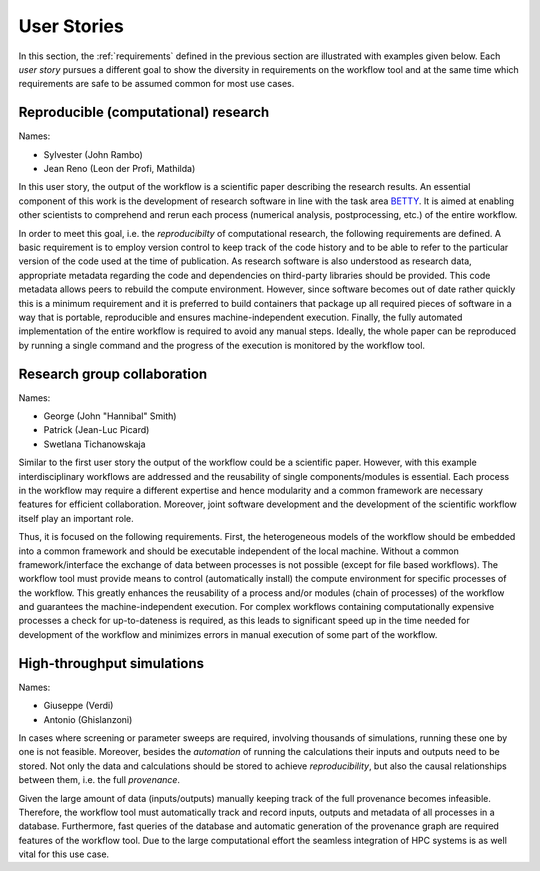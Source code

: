 .. _userstories:

User Stories
============
In this section, the :ref:`requirements` defined in the previous section are illustrated
with examples given below. Each *user story* pursues a different goal to show the 
diversity in requirements on the workflow tool and at the same time which requirements
are safe to be assumed common for most use cases.

.. _user_story_1:

Reproducible (computational) research
-------------------------------------
Names:

* Sylvester (John Rambo)
* Jean Reno (Leon der Profi, Mathilda)

In this user story, the output of the workflow is a scientific paper describing the research results.
An essential component of this work is the development of research software in line with the task area `BETTY <https://nfdi4ing.de/archetypes/betty/>`_.
It is aimed at enabling other scientists to comprehend and rerun each process (numerical analysis, postprocessing, etc.) of the entire workflow.

In order to meet this goal, i.e. the *reproducibilty* of computational research, the following requirements are defined.
A basic requirement is to employ version control to keep track of the code history and to be able to refer to the particular version of the code used at the time of publication.
As research software is also understood as research data, appropriate metadata regarding the code and dependencies on third-party libraries should be provided.  
This code metadata allows peers to rebuild the compute environment. 
However, since software becomes out of date rather quickly this is a minimum requirement and it is preferred to build containers that package up all required pieces of software in a way that is portable, reproducible and ensures machine-independent execution.
Finally, the fully automated implementation of the entire workflow is required to avoid any manual steps.
Ideally, the whole paper can be reproduced by running a single command and the progress of the execution is monitored by the workflow tool.


.. _user_story_2:

Research group collaboration
----------------------------
Names: 

* George (John "Hannibal" Smith)
* Patrick (Jean-Luc Picard)
* Swetlana Tichanowskaja

Similar to the first user story the output of the workflow could be a scientific paper. 
However, with this example interdisciplinary workflows are addressed and the reusability of single components/modules is essential. 
Each process in the workflow may require a different expertise and hence modularity and a common framework are necessary features for efficient collaboration.
Moreover, joint software development and the development of the scientific workflow itself play an important role.

Thus, it is focused on the following requirements.
First, the heterogeneous models of the workflow should be embedded into a common framework and should be executable independent of the local machine. 
Without a common framework/interface the exchange of data between processes is not possible (except for file based workflows).
The workflow tool must provide means to control (automatically install) the compute environment for specific processes of the workflow.
This greatly enhances the reusability of a process and/or modules (chain of processes) of the workflow and guarantees the machine-independent execution.
For complex workflows containing computationally expensive processes a check for up-to-dateness is required, as this leads to significant speed up in the time needed for development of the workflow and minimizes errors in manual execution of some part of the workflow. 


.. _user_story_3:

High-throughput simulations
---------------------------
Names:

* Giuseppe (Verdi)
* Antonio (Ghislanzoni)

In cases where screening or parameter sweeps are required, involving thousands of simulations,
running these one by one is not feasible. Moreover, besides the *automation* of running the 
calculations their inputs and outputs need to be stored. Not only the data and calculations
should be stored to achieve *reproducibility*, but also the causal relationships between them, i.e.
the full *provenance*.

Given the large amount of data (inputs/outputs) manually keeping track of the full provenance becomes infeasible.
Therefore, the workflow tool must automatically track and record inputs, outputs and metadata of all processes in a database.
Furthermore, fast queries of the database and automatic generation of the provenance graph are required features of the workflow tool.
Due to the large computational effort the seamless integration of HPC systems is as well vital for this use case.
